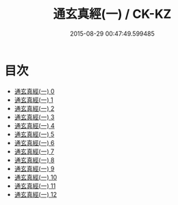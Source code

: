 #+TITLE: 通玄真經(一) / CK-KZ

#+DATE: 2015-08-29 00:47:49.599485
* 目次
 - [[file:KR5c0140_000.txt][通玄真經(一) 0]]
 - [[file:KR5c0140_001.txt][通玄真經(一) 1]]
 - [[file:KR5c0140_002.txt][通玄真經(一) 2]]
 - [[file:KR5c0140_003.txt][通玄真經(一) 3]]
 - [[file:KR5c0140_004.txt][通玄真經(一) 4]]
 - [[file:KR5c0140_005.txt][通玄真經(一) 5]]
 - [[file:KR5c0140_006.txt][通玄真經(一) 6]]
 - [[file:KR5c0140_007.txt][通玄真經(一) 7]]
 - [[file:KR5c0140_008.txt][通玄真經(一) 8]]
 - [[file:KR5c0140_009.txt][通玄真經(一) 9]]
 - [[file:KR5c0140_010.txt][通玄真經(一) 10]]
 - [[file:KR5c0140_011.txt][通玄真經(一) 11]]
 - [[file:KR5c0140_012.txt][通玄真經(一) 12]]

